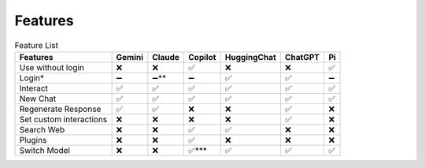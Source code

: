 Features
********

.. list-table:: Feature List
    :header-rows: 1

    * - Features 
      - Gemini 
      - Claude 
      - Copilot 
      - HuggingChat 
      - ChatGPT 
      - Pi
    * - Use without login 
      - ❌
      - ❌
      - ✅
      - ❌
      - ❌
      - ✅
    * - Login* 
      - ➖
      - ➖\*\*
      - ➖
      - ✅
      - ✅
      - ➖
    * - Interact 
      - ✅
      - ✅
      - ✅
      - ✅
      - ✅
      - ✅
    * - New Chat 
      - ✅
      - ✅
      - ✅
      - ✅
      - ✅
      - ✅
    * - Regenerate Response 
      - ✅
      - ✅
      - ❌ 
      - ❌
      - ✅
      - ❌
    * - Set custom interactions 
      - ❌
      - ❌
      - ❌
      - ❌
      - ✅
      - ❌
    * - Search Web 
      - ❌
      - ❌
      - ✅
      - ✅
      - ❌
      - ❌
    * - Plugins 
      - ❌
      - ❌
      - ✅
      - ❌
      - ❌
      - ❌
    * - Switch Model 
      - ❌
      - ❌
      - ✅*** 
      - ✅
      - ✅
      - ✅


